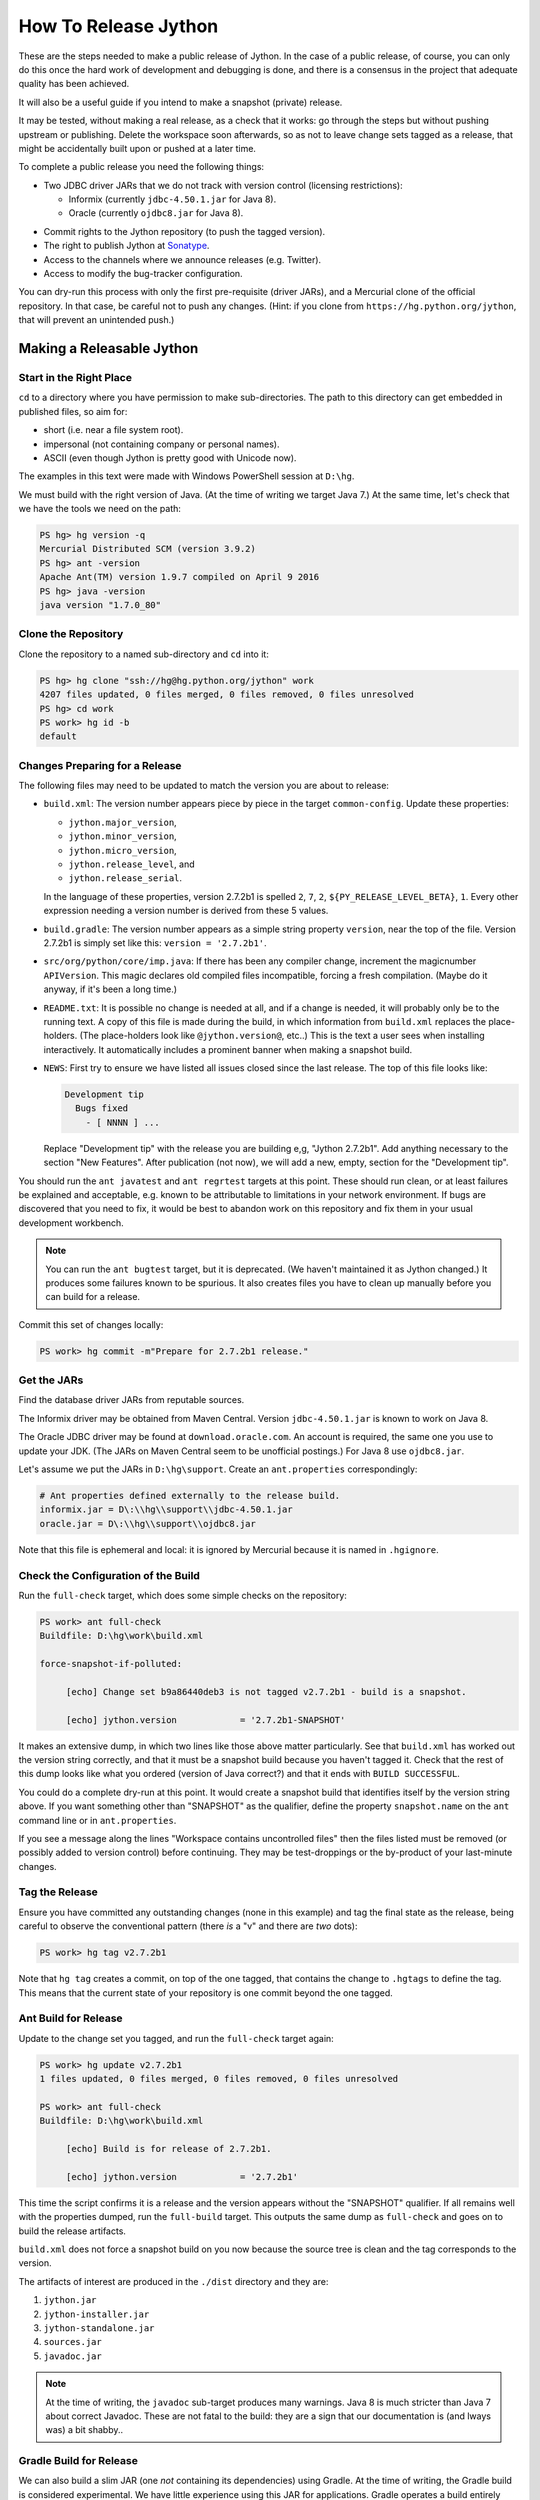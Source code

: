 =====================
How To Release Jython
=====================

These are the steps needed to make a public release of Jython.
In the case of a public release, of course,
you can only do this once the hard work of development and debugging is done,
and there is a consensus in the project that adequate quality has been achieved.

It will also be a useful guide if you intend to make a snapshot (private) release.

It may be tested, without making a real release, as a check that it works:
go through the steps but without pushing upstream or publishing.
Delete the workspace soon afterwards,
so as not to leave change sets tagged as a release,
that might be accidentally built upon or pushed at a later time.

To complete a public release you need the following things:

* Two JDBC driver JARs that we do not track with version control (licensing restrictions):

  * Informix (currently ``jdbc-4.50.1.jar`` for Java 8).
  * Oracle (currently ``ojdbc8.jar`` for Java 8).

.. Padding. See https://github.com/sphinx-doc/sphinx/issues/2258

* Commit rights to the Jython repository (to push the tagged version).
* The right to publish Jython at Sonatype_.
* Access to the channels where we announce releases (e.g. Twitter).
* Access to modify the bug-tracker configuration.

You can dry-run this process with only the first pre-requisite (driver JARs),
and a Mercurial clone of the official repository.
In that case, be careful not to push any changes.
(Hint: if you clone from ``https://hg.python.org/jython``,
that will prevent an unintended push.)

.. _Sonatype: https://oss.sonatype.org


Making a Releasable Jython
==========================

Start in the Right Place
------------------------

``cd`` to a directory where you have permission to make sub-directories.
The path to this directory can get embedded in published files,
so aim for:

* short (i.e. near a file system root).
* impersonal (not containing company or personal names).
* ASCII (even though Jython is pretty good with Unicode now).

The examples in this text were made with Windows PowerShell session at ``D:\hg``.

We must build with the right version of Java.
(At the time of writing we target Java 7.)
At the same time, let's check that we have the tools we need on the path:

.. code-block:: ps1con

    PS hg> hg version -q
    Mercurial Distributed SCM (version 3.9.2)
    PS hg> ant -version
    Apache Ant(TM) version 1.9.7 compiled on April 9 2016
    PS hg> java -version
    java version "1.7.0_80"


Clone the Repository
--------------------


Clone the repository to a named sub-directory and ``cd`` into it:

.. The quotes around arguments in these console sessions are mostly to circumvent
   shortcomings in the pygments ps1con parser.

..  code-block:: ps1con

    PS hg> hg clone "ssh://hg@hg.python.org/jython" work
    4207 files updated, 0 files merged, 0 files removed, 0 files unresolved
    PS hg> cd work
    PS work> hg id -b
    default


Changes Preparing for a Release
-------------------------------

The following files may need to be updated to match the version you are about to release:

* ``build.xml``: The version number appears piece by piece in the target ``common-config``.
  Update these properties:

  * ``jython.major_version``,
  * ``jython.minor_version``,
  * ``jython.micro_version``,
  * ``jython.release_level``, and
  * ``jython.release_serial``.

  In the language of these properties,
  version 2.7.2b1 is spelled ``2``, ``7``, ``2``, ``${PY_RELEASE_LEVEL_BETA}``, ``1``.
  Every other expression needing a version number is derived from these 5 values.
* ``build.gradle``: The version number appears as a simple string property ``version``,
  near the top of the file.
  Version 2.7.2b1 is simply set like this: ``version = '2.7.2b1'``.
* ``src/org/python/core/imp.java``: If there has been any compiler change,
  increment the magicnumber ``APIVersion``.
  This magic declares old compiled files incompatible, forcing a fresh compilation.
  (Maybe do it anyway, if it's been a long time.)
* ``README.txt``: It is possible no change is needed at all,
  and if a change is needed, it will probably only be to the running text.
  A copy of this file is made during the build,
  in which information from ``build.xml`` replaces the place-holders.
  (The place-holders look like ``@jython.version@``, etc..)
  This is the text a user sees when installing interactively.
  It automatically includes a prominent banner when making a snapshot build.
* ``NEWS``: First try to ensure we have listed all issues closed since the last release.
  The top of this file looks like:

  ..  code-block:: text

      Development tip
        Bugs fixed
          - [ NNNN ] ...

  Replace "Development tip" with the release you are building e,g, "Jython 2.7.2b1".
  Add anything necessary to the section "New Features".
  After publication (not now),
  we will add a new, empty, section for the "Development tip".

You should run the ``ant javatest`` and ``ant regrtest`` targets at this point.
These should run clean, or at least failures be explained and acceptable,
e.g. known to be attributable to limitations in your network environment.
If bugs are discovered that you need to fix,
it would be best to abandon work on this repository and
fix them in your usual development workbench.

..  note:: You can run the ``ant bugtest`` target, but it is deprecated.
    (We haven't maintained it as Jython changed.)
    It produces some failures known to be spurious.
    It also creates files you have to clean up manually before you can build for a release.

Commit this set of changes locally:

..  code-block:: ps1con

    PS work> hg commit -m"Prepare for 2.7.2b1 release."


Get the JARs
------------

Find the database driver JARs from reputable sources.

The Informix driver may be obtained from Maven Central.
Version ``jdbc-4.50.1.jar`` is known to work on Java 8.

The Oracle JDBC driver may be found at ``download.oracle.com``.
An account is required, the same one you use to update your JDK.
(The JARs on Maven Central seem to be unofficial postings.)
For Java 8 use ``ojdbc8.jar``.

Let's assume we put the JARs in ``D:\hg\support``.
Create an ``ant.properties`` correspondingly:

..  code-block:: properties

    # Ant properties defined externally to the release build.
    informix.jar = D\:\\hg\\support\\jdbc-4.50.1.jar
    oracle.jar = D\:\\hg\\support\\ojdbc8.jar

Note that this file is ephemeral and local:
it is ignored by Mercurial because it is named in ``.hgignore``.


Check the Configuration of the Build
------------------------------------

Run the ``full-check`` target, which does some simple checks on the repository:

..  code-block:: ps1con

    PS work> ant full-check
    Buildfile: D:\hg\work\build.xml

    force-snapshot-if-polluted:

         [echo] Change set b9a86440deb3 is not tagged v2.7.2b1 - build is a snapshot.

         [echo] jython.version            = '2.7.2b1-SNAPSHOT'

It makes an extensive dump, in which two lines like those above matter particularly.
See that ``build.xml`` has worked out the version string correctly,
and that it must be a snapshot build because you haven't tagged it.
Check that the rest of this dump looks like what you ordered
(version of Java correct?)
and that it ends with ``BUILD SUCCESSFUL``.

You could do a complete dry-run at this point.
It would create a snapshot build that identifies itself by the version string above.
If you want something other than "SNAPSHOT" as the qualifier,
define the property ``snapshot.name`` on the ``ant`` command line or in ``ant.properties``.

If you see a message along the lines "Workspace contains uncontrolled files"
then the files listed must be removed (or possibly added to version control) before continuing.
They may be test-droppings or the by-product of your last-minute changes.


Tag the Release
---------------

Ensure you have committed any outstanding changes (none in this example)
and tag the final state as the release,
being careful to observe the conventional pattern
(there *is* a "v" and there are *two* dots):

..  code-block:: ps1con

    PS work> hg tag v2.7.2b1

Note that ``hg tag`` creates a commit, on top of the one tagged,
that contains the change to ``.hgtags`` to define the tag.
This means that the current state of your repository is one commit beyond the one tagged.


Ant Build for Release
---------------------

Update to the change set you tagged, and run the ``full-check`` target again:

..  code-block:: ps1con

    PS work> hg update v2.7.2b1
    1 files updated, 0 files merged, 0 files removed, 0 files unresolved

    PS work> ant full-check
    Buildfile: D:\hg\work\build.xml

         [echo] Build is for release of 2.7.2b1.

         [echo] jython.version            = '2.7.2b1'

This time the script confirms it is a release
and the version appears without the "SNAPSHOT" qualifier.
If all remains well with the properties dumped, run the ``full-build`` target.
This outputs the same dump as ``full-check`` and goes on to build the release artifacts.

``build.xml`` does not force a snapshot build on you now
because the source tree is clean and the tag corresponds to the version.

The artifacts of interest are produced in the ``./dist`` directory and they are:

#. ``jython.jar``
#. ``jython-installer.jar``
#. ``jython-standalone.jar``
#. ``sources.jar``
#. ``javadoc.jar``

..  note:: At the time of writing, the ``javadoc`` sub-target produces many warnings.
    Java 8 is much stricter than Java 7 about correct Javadoc.
    These are not fatal to the build:
    they are a sign that our documentation is (and lways was) a bit shabby..

Gradle Build for Release
------------------------

We can also build a slim JAR (one *not* containing its dependencies) using Gradle.
At the time of writing, the Gradle build is considered experimental.
We have little experience using this JAR for applications.
Gradle operates a build entirely parallel to the Ant build,
where everything is regenerated from source,
working in folder ``./build2``.

..  code-block:: ps1con

    PS work> .\gradlew --console=plain publish
    > Task :generateVersionInfo
    This build is for v2.7.2b1.

    > Task :generatePomFileForMainPublication
    > Task :generateGrammarSource
    > Task :compileJava
    > Task :expose
    > Task :mergeExposed
    > Task :mergePythonLib
    > Task :copyLib
    > Task :processResources
    > Task :classes
    > Task :pycompile
    > Task :jar
    > Task :javadoc
    > Task :javadocJar
    > Task :sourcesJar
    > Task :publishMainPublicationToStagingRepoRepository
    > Task :publish

    BUILD SUCCESSFUL in 6m 59s
    15 actionable tasks: 15 executed

When the build finishes, a JAR that is potentially fit to publish,
and its subsidiary artifacts (source, javadoc, checksums),
will have been created in ``./build2/stagingRepo/org/python/jython-slim/2.7.2b1``.

It can also be published to your local Maven cache (usually ``~/.m2/repository``
with the task ``publishMainPublicationToMavenLocal``.
This need not be done as part of a release,
but can be useful in verification using a Gradle or Maven build that references it
(see the section :ref:`jython-slim-regrtest`).

.. _test-what-you-built:

Test what you built
-------------------

At this point, take the stand-alone and installer JARs to an empty directory elsewhere,
and try to use them in a new shell session.
In the example, the local directory ``inst`` is chosen as the target in the installer.
Let's use Java 11, different from the version we built with.

..  code-block:: ps1con

    PS 272b-trial> mkdir kit
    PS 272b-trial> copy "D:\hg\work\dist\jython*.jar" .\kit
    PS 272b-trial> java -jar kit\jython-installer.jar
    WARNING: An illegal reflective access operation has occurred
    ...
    DEPRECATION: A future version of pip will drop support for Python 2.7.
    ...
    Successfully installed pip-19.1 setuptools-41.0.1

It is worth checking the manifests:

..  code-block:: ps1con

    PS 272b-trial> jar -xf .\kit\jython-standalone.jar META-INF
    PS 272b-trial> cat .\META-INF\MANIFEST.MF
    Manifest-Version: 1.0
    Ant-Version: Apache Ant 1.9.7
    Created-By: 1.8.0_211-b12 (Oracle Corporation)
    Main-Class: org.python.util.jython
    Built-By: Jeff
    Implementation-Vendor: Python Software Foundation
    Implementation-Title: Jython fat jar with stdlib
    Implementation-Version: 2.7.2b1
    
    Name: Build-Info
    version: 2.7.2b1
    hg-build: true
    oracle: true
    informix: true
    build-compiler: modern
    jdk-target-version: 1.8
    debug: true

And similarly in other JARs ``inst\jython.jar``, ``kit\jython-installer.jar``.


Installation ``regrtest``
^^^^^^^^^^^^^^^^^^^^^^^^^

The real test consists in running the regression tests:

..  code-block:: ps1con

    PS 272b-trial> inst\bin\jython -m test.regrtest -e
    == 2.7.2b1 (v2.7.2b1:328e162ec117, Oct 6 2019, 06:46:46)
    == [Java HotSpot(TM) 64-Bit Server VM (Oracle Corporation)]
    == platform: java11.0.3
    == encodings: stdin=ms936, stdout=ms936, FS=utf-8
    == locale: default=('en_GB', 'GBK'), actual=(None, None)
    test_grammar
    test_opcodes
    test_dict
    ...
    4 fails unexpected:
        test___all__ test_java_visibility test_jy_internals test_ssl_jy

These failures are false alarms.

* ``test_java_visibility`` and ``test_jy_internals`` fail
  because we (deliberately) do not include certain JARs.
* ``test_sort`` fails intermittently on later versions of Java.
* ``test_ssl_jy`` fails because of our shading of ``bouncycastle`` classes.


Stand-alone ``regrtest``
^^^^^^^^^^^^^^^^^^^^^^^^

The stand-alone JAR does not include the tests,
but one may run them by supplying a copy of the test modules as below.
The point of copying (only) the test directory to ``TestLib/test``,
rather than putting ``inst/Lib`` on the path,
is to ensure that other modules are tested from the stand-alone JAR itself.
There will be many failures (34 when the author last tried).

..  code-block:: ps1con

    PS 272b-trial> copy -r inst\Lib\test TestLib\test
    PS 272b-trial> $env:JYTHONPATH = ".\TestLib"
    PS 272b-trial> java -jar .\kit\jython-standalone.jar -m test.regrtest -e
    == 2.7.2b1 (v2.7.2b1:328e162ec117, Oct 6 2019, 06:46:46)
    == [Java HotSpot(TM) 64-Bit Server VM (Oracle Corporation)]
    == platform: java11.0.3
    == encodings: stdin=ms936, stdout=ms936, FS=utf-8
    == locale: default=('en_GB', 'GBK'), actual=(None, None)
    ...
    34 fails unexpected:
        test_argparse test_classpathimporter test_cmd_line
        test_cmd_line_script test_codecs_jy test_compile_jy test_email_jy
        test_email_renamed test_httpservers test_import test_import_jy
        test_inspect test_java_integration test_java_visibility test_json
        test_jy_internals test_jython_initializer test_jython_launcher
        test_lib2to3 test_linecache test_marshal test_os_jy test_pdb
        test_platform test_popen test_quopri test_repr test_site
        test_site_jy test_ssl_jy test_sys test_threading test_warnings
        test_zipimport_support

Most of these failures are in tests that assume the library is a real file system.
Others arise because we do not include certain JARs needed for the test.
It is necessary to pick through the failures carefully to detect which are real.
(We should do this occasionally, and not just when trying to release.
Some of the failures shon in the example are genuine problems,
by chance revealed only in the stand-alone version.)

.. note:: We could probably do this better through skips in the tests,
   sensitive to running stand-alone,
   or (widely useful) a broader interpretation of "file path" in Jython,
   reflecting the importance of the JAR file system in Java.



.. _jython-slim-regrtest:

Slim (Gradle) ``regrtest``
^^^^^^^^^^^^^^^^^^^^^^^^^^

There is not currently a pre-prepared way to test the Gradle-built JAR (``jython-slim``),
but it is not difficult to create something.
For this, it is necessary to publish to a local repository, such as your personal Maven cache:

..  code-block:: ps1con

    PS work> .\gradlew --console=plain publishMainPublicationToMavenLocal

This will deliver build artifacts to ``~/.m2/repository/org/python/jython-slim/2.7.2b1``.
One can construct an application to run with that as a dependency like this:

..  code-block:: groovy

    // build.gradle for applications importing the jython-slim JAR.
    plugins {
        id 'java'
    }
    sourceCompatibility = '1.8'
    targetCompatibility = '1.8'
    version = '0.0.1'

    repositories {
        mavenLocal()
        mavenCentral()
    }

    dependencies {
        implementation 'org.python:jython-slim:2.7.2b1'
    }

The following executes ``test.regrtest`` using the same local copy of the tests
prepared for the stand-alone Jython,
and has about the same success rate.

..  code-block:: java

    package uk.co.farowl.jython.slimdemo;
    import org.python.util.PythonInterpreter;
    public class RegressionTest {
        public static void main(String[] args) {
            PythonInterpreter interp = new PythonInterpreter();
            interp.exec("import sys, os");
            interp.exec("sys.path[0] = os.sep.join(['.', 'TestLib'])");
            interp.exec("from test import regrtest as rt");
            interp.exec("rt.main(expected=True)");
        }
    }


Only now is it safe to ``hg push``
----------------------------------

If testing convinces you this is a build we should let loose on an unsuspecting public,
it is time to push these changes and the tag you made upstream to the Jython repository.
Back in the place where the release was built:

..  code-block:: ps1con

    PS work> hg push

It *is* possible to recover from tagging the wrong change set,
even after a push.
One may force in a duplicate tag (``hg tag -f v2.7.2b1``),
and the later one seems to win in common tools,
but both will be present in ``.hgtags``.
It is better to avoid downstream confusion by not pushing forced tags.


Build the Bundles to Publish
----------------------------

The artifacts for Maven are built using a separate script ``maven/build.xml``.

..  code-block:: text

    PS work> ant -f maven\build.xml
    Buildfile: D:\hg\work\maven\build.xml
    ...
    BUILD SUCCESSFUL
    Total time: 24 seconds
    PS work>

This leaves the following new artifacts in ``~/publications``:

* ``jython-installer-2.7.2b1-bundle.jar``
* ``jython-2.7.2b1-bundle.jar``
* ``jython-slim-2.7.2b1-bundle.jar``
* ``jython-standalone-2.7.2b1-bundle.jar``


Publication
===========

Publication via Sonatype
------------------------

.. note:: This section is slightly modified from Frank's notes, untested recently.

* go to Sonatype_
* select "Artifact Bundle" for "Upload Mode".
* Upload the following from ``~/publications``:

  * ``jython-installer-2.7.2b1-bundle.jar``
  * ``jython-2.7.2b1-bundle.jar``
  * ``jython-slim-2.7.2b1-bundle.jar``
  * ``jython-standalone-2.7.2b1-bundle.jar``

..  note:: We should probably add: In a fresh directory,
    download the (as yet private) artifacts from Sonatype and test them,
    repeating the section :ref:`test-what-you-built`.
    When you are absolutely satisfied, ...

* "Release" the bundles when they are known to work.

.. warning:: Release at Sonatype is irreversible.


Announcement
------------

.. note:: This section is slightly modified from Frank's notes, untested since recent changes.

* update files in (or make a PR against) the `website repository`_
  that reference the current release:

  * Add to the `website news page`_ (``news.md``)
  * Ensure links on the `website front page`_ (``index.md``)
    and `website download page`_ (``download.md``) reflect:

    * the latest stable release
    * the current alpha, beta, or candidate release (if any to be advertised)

  Exactly what you do here will depend on the kind of release you just made.

* change the ``#jython`` irc channel topic
* announce on twitter (as jython), irc channel, mailing lists, blog ...
* In the bug tracker:

  * add the new version, against which to report bugs.
  * add a new milestone (future version), against which to plan delivery.

.. _website repository: https://github.com/jython/jython.github.io
.. _website front page: https://www.jython.org/index
.. _website news page: https://www.jython.org/news
.. _website download page: https://www.jython.org/download



Ready for new work
==================

In ``NEWS``, add a new, empty, section in the development history that looks like this:

..  code-block:: text

    Development tip
      Bugs fixed

      New Features

Commit and push this change upstream.

There is nothing to change in ``build.xml`` after publication:
the Jython from a regular developer build will identify itself as (for example) ``2.7.2b1+``,
signifying "somewhere beyond" the version just published.
and a full build or installer will appear as ``2.7.2b1-SNAPSHOT``,
if not built from the tag as above.

.. note:: It may be better *always* to move the version on at this point,
   and have the build produce "<version>~DEV" (or something)
   meaning "somewhere short of" the version we are working towards.

